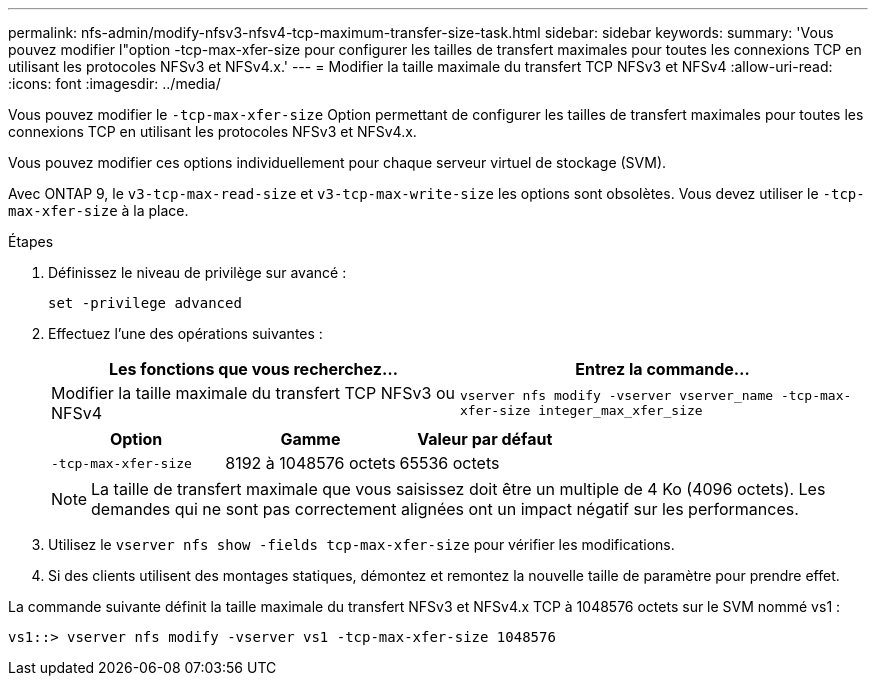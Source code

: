---
permalink: nfs-admin/modify-nfsv3-nfsv4-tcp-maximum-transfer-size-task.html 
sidebar: sidebar 
keywords:  
summary: 'Vous pouvez modifier l"option -tcp-max-xfer-size pour configurer les tailles de transfert maximales pour toutes les connexions TCP en utilisant les protocoles NFSv3 et NFSv4.x.' 
---
= Modifier la taille maximale du transfert TCP NFSv3 et NFSv4
:allow-uri-read: 
:icons: font
:imagesdir: ../media/


[role="lead"]
Vous pouvez modifier le `-tcp-max-xfer-size` Option permettant de configurer les tailles de transfert maximales pour toutes les connexions TCP en utilisant les protocoles NFSv3 et NFSv4.x.

Vous pouvez modifier ces options individuellement pour chaque serveur virtuel de stockage (SVM).

Avec ONTAP 9, le `v3-tcp-max-read-size` et `v3-tcp-max-write-size` les options sont obsolètes. Vous devez utiliser le `-tcp-max-xfer-size` à la place.

.Étapes
. Définissez le niveau de privilège sur avancé :
+
`set -privilege advanced`

. Effectuez l'une des opérations suivantes :
+
[cols="2*"]
|===
| Les fonctions que vous recherchez... | Entrez la commande... 


 a| 
Modifier la taille maximale du transfert TCP NFSv3 ou NFSv4
 a| 
`vserver nfs modify -vserver vserver_name -tcp-max-xfer-size integer_max_xfer_size`

|===
+
[cols="3*"]
|===
| Option | Gamme | Valeur par défaut 


 a| 
`-tcp-max-xfer-size`
 a| 
8192 à 1048576 octets
 a| 
65536 octets

|===
+
[NOTE]
====
La taille de transfert maximale que vous saisissez doit être un multiple de 4 Ko (4096 octets). Les demandes qui ne sont pas correctement alignées ont un impact négatif sur les performances.

====
. Utilisez le `vserver nfs show -fields tcp-max-xfer-size` pour vérifier les modifications.
. Si des clients utilisent des montages statiques, démontez et remontez la nouvelle taille de paramètre pour prendre effet.


La commande suivante définit la taille maximale du transfert NFSv3 et NFSv4.x TCP à 1048576 octets sur le SVM nommé vs1 :

[listing]
----
vs1::> vserver nfs modify -vserver vs1 -tcp-max-xfer-size 1048576
----
